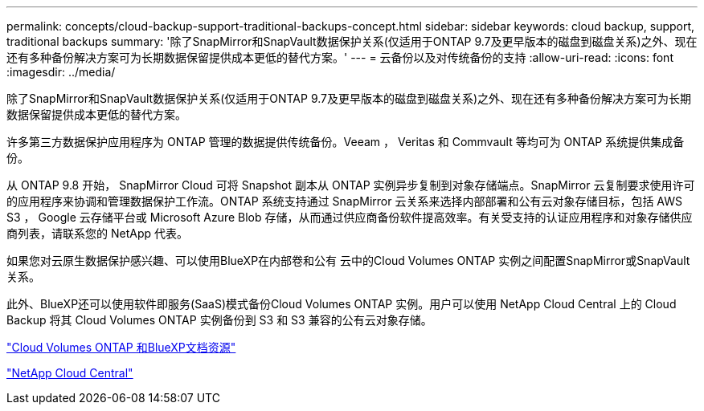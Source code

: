 ---
permalink: concepts/cloud-backup-support-traditional-backups-concept.html 
sidebar: sidebar 
keywords: cloud backup, support, traditional backups 
summary: '除了SnapMirror和SnapVault数据保护关系(仅适用于ONTAP 9.7及更早版本的磁盘到磁盘关系)之外、现在还有多种备份解决方案可为长期数据保留提供成本更低的替代方案。' 
---
= 云备份以及对传统备份的支持
:allow-uri-read: 
:icons: font
:imagesdir: ../media/


[role="lead"]
除了SnapMirror和SnapVault数据保护关系(仅适用于ONTAP 9.7及更早版本的磁盘到磁盘关系)之外、现在还有多种备份解决方案可为长期数据保留提供成本更低的替代方案。

许多第三方数据保护应用程序为 ONTAP 管理的数据提供传统备份。Veeam ， Veritas 和 Commvault 等均可为 ONTAP 系统提供集成备份。

从 ONTAP 9.8 开始， SnapMirror Cloud 可将 Snapshot 副本从 ONTAP 实例异步复制到对象存储端点。SnapMirror 云复制要求使用许可的应用程序来协调和管理数据保护工作流。ONTAP 系统支持通过 SnapMirror 云关系来选择内部部署和公有云对象存储目标，包括 AWS S3 ， Google 云存储平台或 Microsoft Azure Blob 存储，从而通过供应商备份软件提高效率。有关受支持的认证应用程序和对象存储供应商列表，请联系您的 NetApp 代表。

如果您对云原生数据保护感兴趣、可以使用BlueXP在内部卷和公有 云中的Cloud Volumes ONTAP 实例之间配置SnapMirror或SnapVault 关系。

此外、BlueXP还可以使用软件即服务(SaaS)模式备份Cloud Volumes ONTAP 实例。用户可以使用 NetApp Cloud Central 上的 Cloud Backup 将其 Cloud Volumes ONTAP 实例备份到 S3 和 S3 兼容的公有云对象存储。

https://www.netapp.com/cloud-services/cloud-manager/documentation/["Cloud Volumes ONTAP 和BlueXP文档资源"]

https://cloud.netapp.com["NetApp Cloud Central"]
